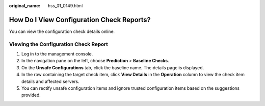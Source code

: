 :original_name: hss_01_0149.html

.. _hss_01_0149:

How Do I View Configuration Check Reports?
==========================================

You can view the configuration check details online.

Viewing the Configuration Check Report
--------------------------------------

#. Log in to the management console.
#. In the navigation pane on the left, choose **Prediction** > **Baseline Checks**.
#. On the **Unsafe Configurations** tab, click the baseline name. The details page is displayed.
#. In the row containing the target check item, click **View Details** in the **Operation** column to view the check item details and affected servers.
#. You can rectify unsafe configuration items and ignore trusted configuration items based on the suggestions provided.
